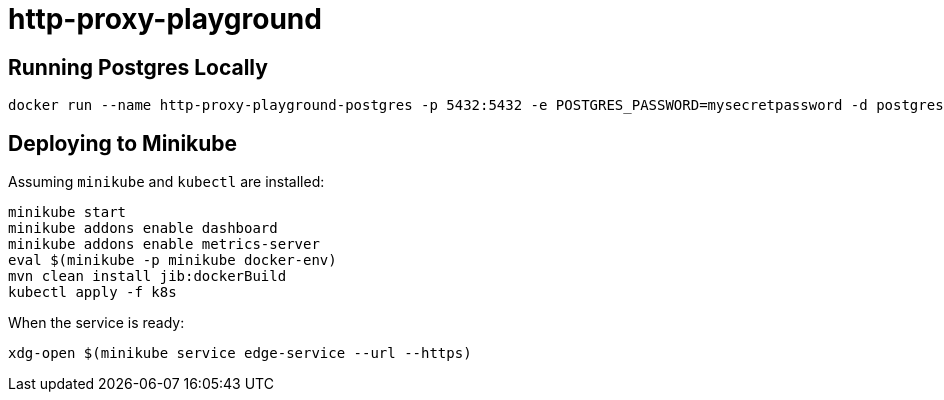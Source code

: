 = http-proxy-playground

== Running Postgres Locally

[source,shell]
----
docker run --name http-proxy-playground-postgres -p 5432:5432 -e POSTGRES_PASSWORD=mysecretpassword -d postgres
----

== Deploying to Minikube

Assuming `minikube` and `kubectl` are installed:

[source,shell]
----
minikube start
minikube addons enable dashboard
minikube addons enable metrics-server
eval $(minikube -p minikube docker-env)
mvn clean install jib:dockerBuild
kubectl apply -f k8s
----

When the service is ready:

[source,shell]
----
xdg-open $(minikube service edge-service --url --https)
----



